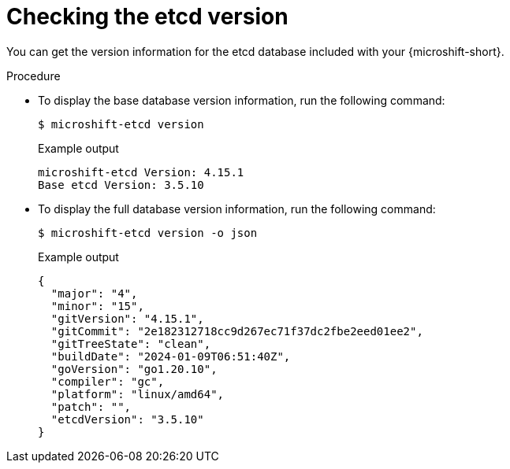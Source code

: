 // Module included in the following assemblies:
//
// * microshift_troubleshooting/microshift-version.adoc
// * microshift_support/microshift-etcd.adoc

:_mod-docs-content-type: PROCEDURE
[id="microshift-version-etcd_{context}"]
= Checking the etcd version

You can get the version information for the etcd database included with your {microshift-short}.

.Procedure

* To display the base database version information, run the following command:
+
[source,terminal]
----
$ microshift-etcd version
----
+
.Example output
[source,terminal,subs="attributes+"]
----
microshift-etcd Version: 4.15.1
Base etcd Version: 3.5.10
----

* To display the full database version information, run the following command:
+
[source,terminal]
----
$ microshift-etcd version -o json
----
+
.Example output
[source,terminal,subs="attributes+"]
----
{
  "major": "4",
  "minor": "15",
  "gitVersion": "4.15.1",
  "gitCommit": "2e182312718cc9d267ec71f37dc2fbe2eed01ee2",
  "gitTreeState": "clean",
  "buildDate": "2024-01-09T06:51:40Z",
  "goVersion": "go1.20.10",
  "compiler": "gc",
  "platform": "linux/amd64",
  "patch": "",
  "etcdVersion": "3.5.10"
}
----